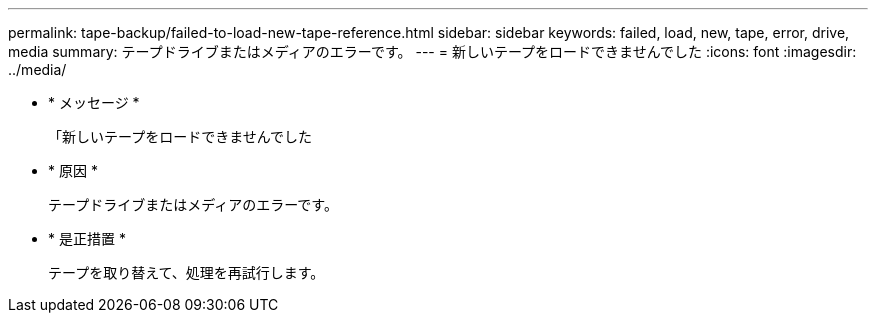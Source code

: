 ---
permalink: tape-backup/failed-to-load-new-tape-reference.html 
sidebar: sidebar 
keywords: failed, load, new, tape, error, drive, media 
summary: テープドライブまたはメディアのエラーです。 
---
= 新しいテープをロードできませんでした
:icons: font
:imagesdir: ../media/


* * メッセージ *
+
「新しいテープをロードできませんでした

* * 原因 *
+
テープドライブまたはメディアのエラーです。

* * 是正措置 *
+
テープを取り替えて、処理を再試行します。


